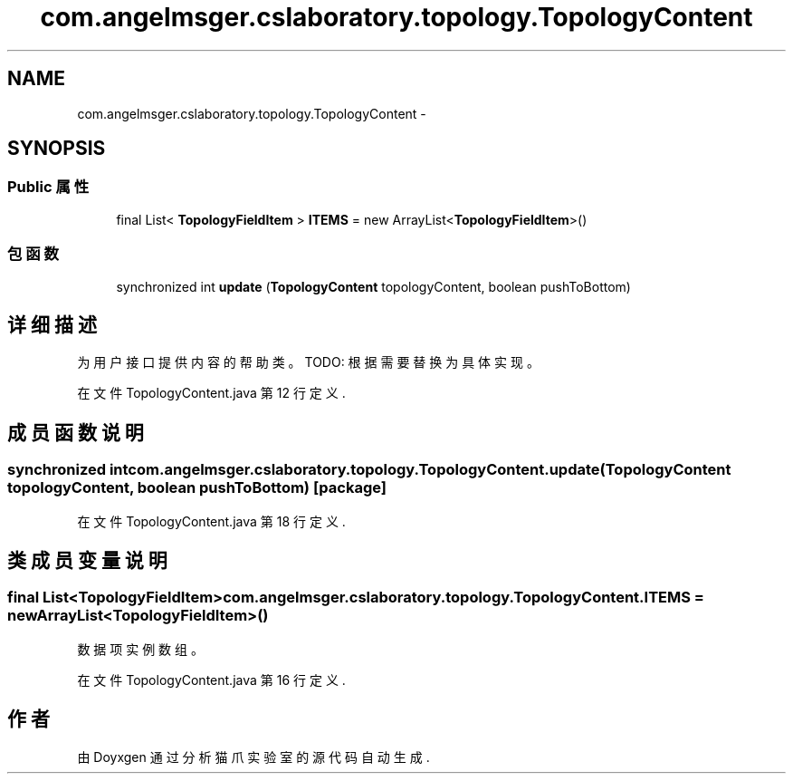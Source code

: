 .TH "com.angelmsger.cslaboratory.topology.TopologyContent" 3 "2016年 十二月 27日 星期二" "Version 0.1.0" "猫爪实验室" \" -*- nroff -*-
.ad l
.nh
.SH NAME
com.angelmsger.cslaboratory.topology.TopologyContent \- 
.SH SYNOPSIS
.br
.PP
.SS "Public 属性"

.in +1c
.ti -1c
.RI "final List< \fBTopologyFieldItem\fP > \fBITEMS\fP = new ArrayList<\fBTopologyFieldItem\fP>()"
.br
.in -1c
.SS "包函数"

.in +1c
.ti -1c
.RI "synchronized int \fBupdate\fP (\fBTopologyContent\fP topologyContent, boolean pushToBottom)"
.br
.in -1c
.SH "详细描述"
.PP 
为用户接口提供内容的帮助类。 TODO: 根据需要替换为具体实现。 
.PP
在文件 TopologyContent\&.java 第 12 行定义\&.
.SH "成员函数说明"
.PP 
.SS "synchronized int com\&.angelmsger\&.cslaboratory\&.topology\&.TopologyContent\&.update (\fBTopologyContent\fP topologyContent, boolean pushToBottom)\fC [package]\fP"

.PP
在文件 TopologyContent\&.java 第 18 行定义\&.
.SH "类成员变量说明"
.PP 
.SS "final List<\fBTopologyFieldItem\fP> com\&.angelmsger\&.cslaboratory\&.topology\&.TopologyContent\&.ITEMS = new ArrayList<\fBTopologyFieldItem\fP>()"
数据项实例数组。 
.PP
在文件 TopologyContent\&.java 第 16 行定义\&.

.SH "作者"
.PP 
由 Doyxgen 通过分析 猫爪实验室 的 源代码自动生成\&.
